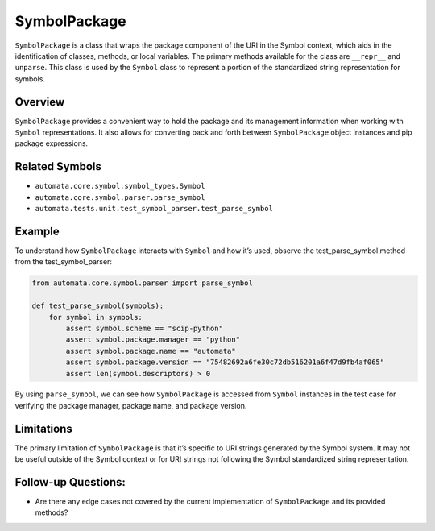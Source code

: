 SymbolPackage
=============

``SymbolPackage`` is a class that wraps the package component of the URI
in the Symbol context, which aids in the identification of classes,
methods, or local variables. The primary methods available for the class
are ``__repr__`` and ``unparse``. This class is used by the ``Symbol``
class to represent a portion of the standardized string representation
for symbols.

Overview
--------

``SymbolPackage`` provides a convenient way to hold the package and its
management information when working with ``Symbol`` representations. It
also allows for converting back and forth between ``SymbolPackage``
object instances and pip package expressions.

Related Symbols
---------------

-  ``automata.core.symbol.symbol_types.Symbol``
-  ``automata.core.symbol.parser.parse_symbol``
-  ``automata.tests.unit.test_symbol_parser.test_parse_symbol``

Example
-------

To understand how ``SymbolPackage`` interacts with ``Symbol`` and how
it’s used, observe the test_parse_symbol method from the
test_symbol_parser:

.. code:: python

   from automata.core.symbol.parser import parse_symbol

   def test_parse_symbol(symbols):
       for symbol in symbols:
           assert symbol.scheme == "scip-python"
           assert symbol.package.manager == "python"
           assert symbol.package.name == "automata"
           assert symbol.package.version == "75482692a6fe30c72db516201a6f47d9fb4af065"
           assert len(symbol.descriptors) > 0

By using ``parse_symbol``, we can see how ``SymbolPackage`` is accessed
from ``Symbol`` instances in the test case for verifying the package
manager, package name, and package version.

Limitations
-----------

The primary limitation of ``SymbolPackage`` is that it’s specific to URI
strings generated by the Symbol system. It may not be useful outside of
the Symbol context or for URI strings not following the Symbol
standardized string representation.

Follow-up Questions:
--------------------

-  Are there any edge cases not covered by the current implementation of
   ``SymbolPackage`` and its provided methods?
